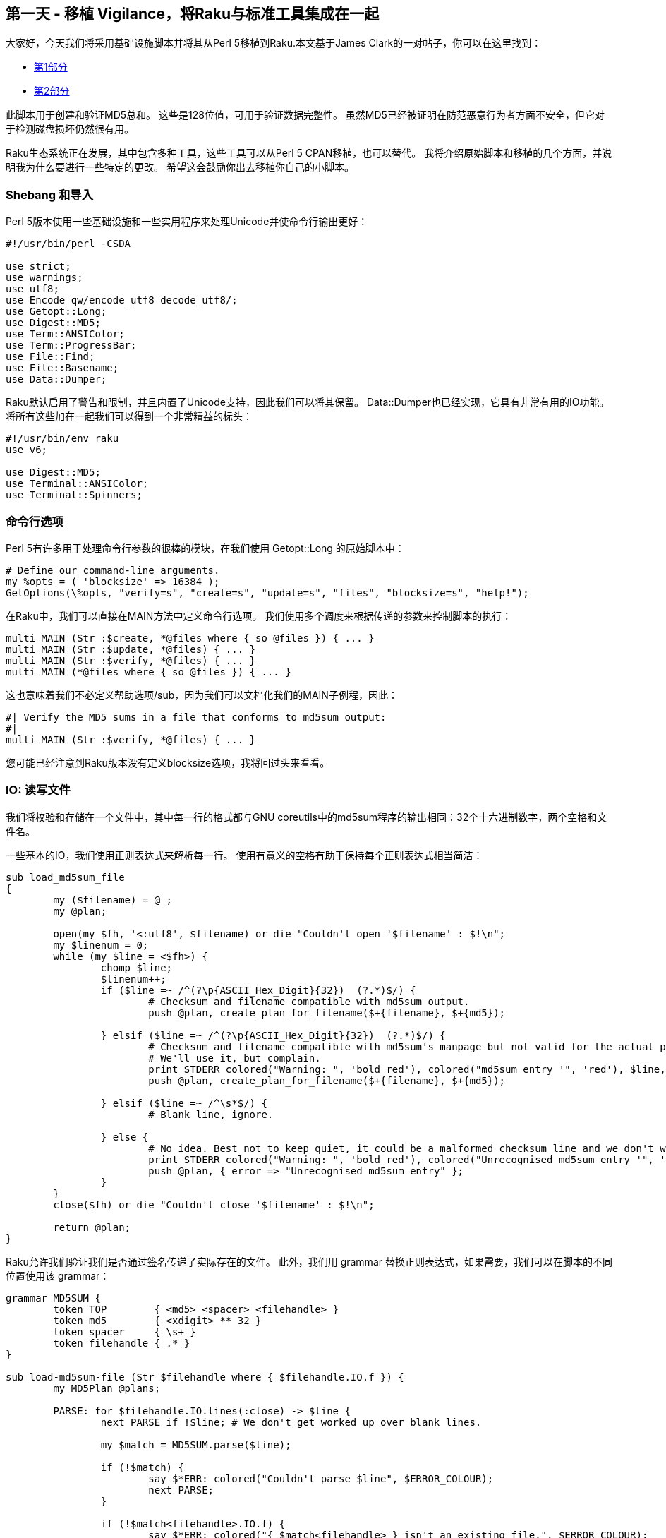 == 第一天 - 移植 Vigilance，将Raku与标准工具集成在一起

大家好，今天我们将采用基础设施脚本并将其从Perl 5移植到Raku.本文基于James Clark的一对帖子，你可以在这里找到：

- link:http://blog.lazycat.com.au/2014/05/integrating-integrity-part-1.html[第1部分]
- link:http://blog.lazycat.com.au/2014/05/integrating-integrity-part-2.html[第2部分]

此脚本用于创建和验证MD5总和。 这些是128位值，可用于验证数据完整性。 虽然MD5已经被证明在防范恶意行为者方面不安全，但它对于检测磁盘损坏仍然很有用。

Raku生态系统正在发展，其中包含多种工具，这些工具可以从Perl 5 CPAN移植，也可以替代。 我将介绍原始脚本和移植的几个方面，并说明我为什么要进行一些特定的更改。 希望这会鼓励你出去移植你自己的小脚本。

=== Shebang 和导入

Perl 5版本使用一些基础设施和一些实用程序来处理Unicode并使命令行输出更好：

```perl
#!/usr/bin/perl -CSDA

use strict;
use warnings;
use utf8;
use Encode qw/encode_utf8 decode_utf8/;
use Getopt::Long;
use Digest::MD5;
use Term::ANSIColor;
use Term::ProgressBar;
use File::Find;
use File::Basename;
use Data::Dumper;
```

Raku默认启用了警告和限制，并且内置了Unicode支持，因此我们可以将其保留。 Data::Dumper也已经实现，它具有非常有用的IO功能。 将所有这些加在一起我们可以得到一个非常精益的标头：

```raku
#!/usr/bin/env raku
use v6;

use Digest::MD5;
use Terminal::ANSIColor;
use Terminal::Spinners;
```

=== 命令行选项

Perl 5有许多用于处理命令行参数的很棒的模块，在我们使用 Getopt::Long 的原始脚本中：

```perl
# Define our command-line arguments.
my %opts = ( 'blocksize' => 16384 );
GetOptions(\%opts, "verify=s", "create=s", "update=s", "files", "blocksize=s", "help!");
```

在Raku中，我们可以直接在MAIN方法中定义命令行选项。 我们使用多个调度来根据传递的参数来控制脚本的执行：

```raku
multi MAIN (Str :$create, *@files where { so @files }) { ... }
multi MAIN (Str :$update, *@files) { ... }
multi MAIN (Str :$verify, *@files) { ... }
multi MAIN (*@files where { so @files }) { ... }
```

这也意味着我们不必定义帮助选项/sub，因为我们可以文档化我们的MAIN子例程，因此：

```raku
#| Verify the MD5 sums in a file that conforms to md5sum output:
#|   
multi MAIN (Str :$verify, *@files) { ... }
```

您可能已经注意到Raku版本没有定义blocksize选项，我将回过头来看看。

=== IO: 读写文件

我们将校验和存储在一个文件中，其中每一行的格式都与GNU coreutils中的md5sum程序的输出相同：32个十六进制数字，两个空格和文件名。

一些基本的IO，我们使用正则表达式来解析每一行。 使用有意义的空格有助于保持每个正则表达式相当简洁：

```raku
sub load_md5sum_file
{
	my ($filename) = @_;
	my @plan;
	
	open(my $fh, '<:utf8', $filename) or die "Couldn't open '$filename' : $!\n";
	my $linenum = 0;
	while (my $line = <$fh>) {
		chomp $line;
		$linenum++;
		if ($line =~ /^(?\p{ASCII_Hex_Digit}{32})  (?.*)$/) {
			# Checksum and filename compatible with md5sum output.
			push @plan, create_plan_for_filename($+{filename}, $+{md5});
			
		} elsif ($line =~ /^(?\p{ASCII_Hex_Digit}{32})  (?.*)$/) {
			# Checksum and filename compatible with md5sum's manpage but not valid for the actual program.
			# We'll use it, but complain.
			print STDERR colored("Warning: ", 'bold red'), colored("md5sum entry '", 'red'), $line, colored("' on line $linenum of file $filename is using only one space, not two - this doesn't match the output of the actual md5sum program!.", 'red'), "\n";
			push @plan, create_plan_for_filename($+{filename}, $+{md5});
			
		} elsif ($line =~ /^\s*$/) {
			# Blank line, ignore.
			
		} else {
			# No idea. Best not to keep quiet, it could be a malformed checksum line and we don't want to just quietly skip the file if so.
			print STDERR colored("Warning: ", 'bold red'), colored("Unrecognised md5sum entry '", 'red'), $line, colored("' on line $linenum of file $filename.", 'red'), "\n";
			push @plan, { error => "Unrecognised md5sum entry" };
		}
	}
	close($fh) or die "Couldn't close '$filename' : $!\n";
	
	return @plan;
}
```

Raku允许我们验证我们是否通过签名传递了实际存在的文件。 此外，我们用 grammar 替换正则表达式，如果需要，我们可以在脚本的不同位置使用该 grammar：

```raku
grammar MD5SUM {
	token TOP        { <md5> <spacer> <filehandle> }
	token md5        { <xdigit> ** 32 }
	token spacer     { \s+ }
	token filehandle { .* }
}

sub load-md5sum-file (Str $filehandle where { $filehandle.IO.f }) {
	my MD5Plan @plans;

	PARSE: for $filehandle.IO.lines(:close) -> $line {
		next PARSE if !$line; # We don't get worked up over blank lines.

		my $match = MD5SUM.parse($line);

		if (!$match) {
			say $*ERR: colored("Couldn't parse $line", $ERROR_COLOUR);
			next PARSE;
		}

		if (!$match<filehandle>.IO.f) {
			say $*ERR: colored("{ $match<filehandle> } isn't an existing file.", $ERROR_COLOUR);
			next PARSE;
		}

		if ($match<spacer>.chars == 2) {
			@plans.push(MD5Plan.new($match<filehandle>.Str, $match<md5>.Str));
		}
		else {
			say $*ERR: colored("'$line' does not match the output of md5sum: wrong number of spaces.", $WARNING_COLOUR);
			@plans.push(MD5Plan.new($match<filehandle>.Str, $match<md5>.Str));
		}
	}

	 return @plans;
}
```

写出数据非常相似：

```perl
sub save_md5sum_file
{
	my ($filename, @plan) = @_;
	
	my $fh;
	unless (open($fh, '>:utf8', $filename)) {
		...
	}
	foreach my $plan_entry (@plan) {
		next unless $plan_entry->{correct_md5} && $plan_entry->{filename};
		print $fh "$plan_entry->{correct_md5}  $plan_entry->{filename}\n";
	}
	close($fh) or die "Couldn't close '$filename' : $!\n";
}
```

值得注意的是，Raku默认以Unicode格式写入文件：

```raku
sub save-md5sum-file (Str $filehandle, @plans) {
	my $io = $filehandle.IO.open: :w;

	WRITE: for @plans -> $plan {
		next WRITE unless $plan.computed-md5 && $plan.filehandle;

		$io.say("{ $plan.computed-md5 }  { $plan.filehandle }");
	}

	$io.close;
}
```

=== 获得MD5校验和

Perl 5版本的Digest::MD5使用了相当多的XS来提高性能。 XS中包含了以块的形式添加数据以进行整体解析的方法。 这允许我们使用ProgressBar向用户展示用户等待时的进度：

```perl
sub run_md5_file
{
	my ($plan_entry, $progress_fn) = @_;
	
	# We use the OO interface to Digest::MD5 so we can feed it data a chunk at a time.
	my $md5 = Digest::MD5->new();
	my $current_bytes_read = 0;
	my $buffer;
	$plan_entry->{start_time} = time();
	$plan_entry->{elapsed_time} = 0;
	$plan_entry->{elapsed_bytes} = 0;
	
	# 3 argument form of open() allows us to specify 'raw' directly instead of using binmode and is a bit more modern.
	open(my $fh, '<:raw', $plan_entry->{filename}) or die "Couldn't open file $plan_entry->{filename}, $!\n";
	
	# Read the file in chunks and feed into md5.
	while ($current_bytes_read = read($fh, $buffer, $opts{blocksize})) {
		$md5->add($buffer);
		$plan_entry->{elapsed_bytes} += $current_bytes_read;
		$plan_entry->{elapsed_time} = time() - $plan_entry->{start_time};
		&$progress_fn($plan_entry->{elapsed_bytes});
	}
	# The loop will exit as soon as read() returns 0 or undef. 0 is normal EOF, undef indicates an error.
	die "Error while reading $plan_entry->{filename}, $!\n" if ( ! defined $current_bytes_read);
	
	close($fh) or die "Couldn't close file $plan_entry->{filename}, $!\n";
	
	# We made it out of the file alive. Store the md5 we computed. Note that this resets the Digest::MD5 object.
	$plan_entry->{computed_md5} = $md5->hexdigest();
}
```

Raku版本使用纯Perl并且缺少添加功能，因此我使用微调器而不是进度条。 我们还需要专门设置我们的编码，以避免在将二进制数据读取为Unicode时出现的错误：

```raku
sub calc-md5-sum (MD5Plan $plan) {
    my $md5 = Digest::MD5.new;

    print "Calculating MD5 sum for { $plan.filehandle }       "; # We need some space for the spinner to take up.
	                                                             # I like 'bounce', so I need 6 spaces for the spinner
	                                                             # + an extra one to separate it from the filehandle.

	my Buf $buffer = $plan.filehandle.IO.slurp(:close, :bin);

	my $decoded = $buffer.decode('iso-8859-1');

	my $spinner = Spinner.new(type => 'bounce');

	my $promise = Promise.start({
		$md5.md5_hex($decoded)
	});

	until $promise.status {
		$spinner.next;
	}

	say ''; # Add a new line after the spinner.

	$plan.computed-md5 = $promise.result;
}
```

=== 结束之前的思考

我没有在我的系统上使用Raku版本因为Digest::MD5的低性能，在我的系统上我用md5sum调用替换它。 其他可能性是使用Inline::Perl5和Perl 5版本的Digest::MD5，或使用惊人的Raku原生调用接口来运行C实现。 我希望这篇文章能激发您将一些自己的Perl 5脚本移植到Raku，或者至少为您提供一些命令行交互的技巧。

